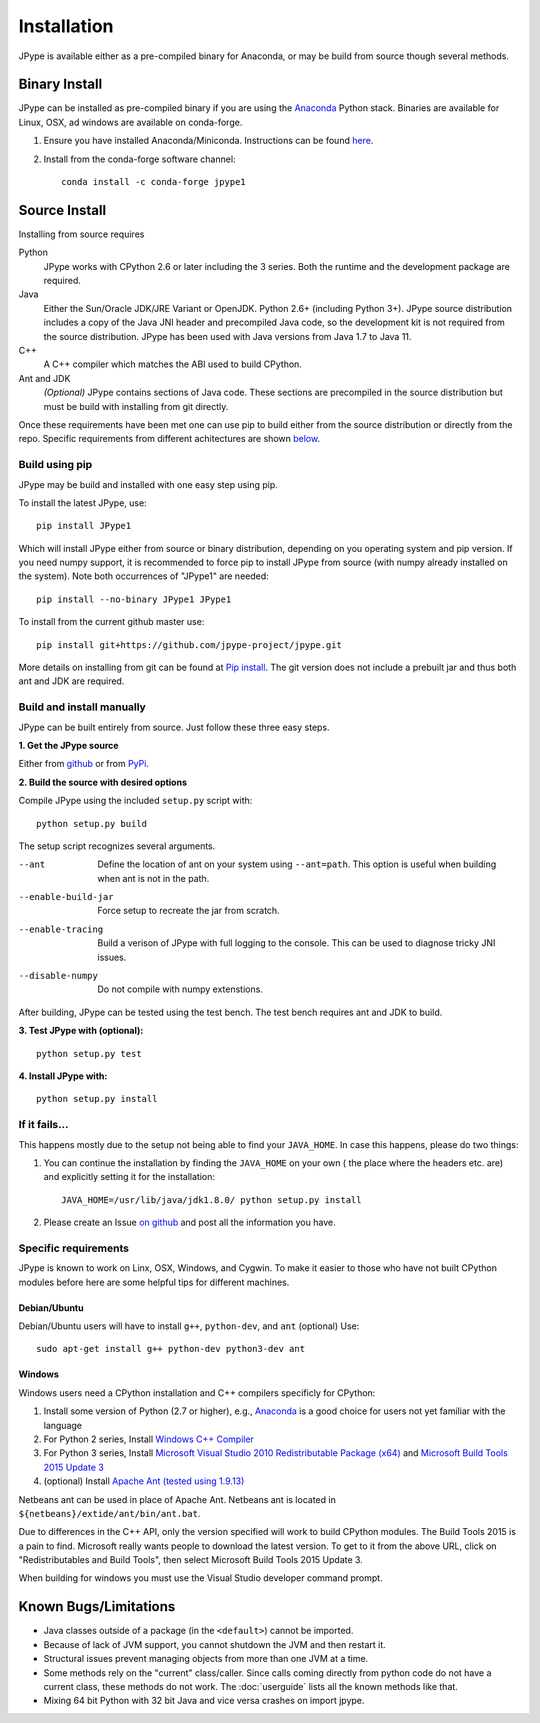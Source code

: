 Installation
============

JPype is available either as a pre-compiled binary for Anaconda, or 
may be build from source though several methods.


Binary Install
--------------

JPype can be installed as pre-compiled binary if you are using the `Anaconda
<https://anaconda.org>`_ Python stack. Binaries are available for Linux, OSX,
ad windows are available on conda-forge.

1. Ensure you have installed Anaconda/Miniconda. Instructions can be found
   `here <http://conda.pydata.org/docs/install/quick.html>`__.  
2. Install from
   the conda-forge software channel::

    conda install -c conda-forge jpype1


Source Install
--------------

Installing from source requires

Python
  JPype works with CPython 2.6 or later including the 3 series. Both the
  runtime and the development package are required.

Java
  Either the Sun/Oracle JDK/JRE Variant or OpenJDK. Python 2.6+ (including
  Python 3+).  JPype source distribution includes a copy of the Java JNI header
  and precompiled Java code, so the development kit is not required from the
  source distribution. JPype has been used with Java versions from 
  Java 1.7 to Java 11.

C++
  A C++ compiler which matches the ABI used to build CPython.

Ant and JDK
  *(Optional)* JPype contains sections of Java code. These sections are
  precompiled in the source distribution but must be build with installing from
  git directly.

Once these requirements have been met one can use pip to build either from the
source distribution or directly from the repo.  Specific requirements from
different achitectures are shown below_.   


Build using pip
~~~~~~~~~~~~~~~

JPype may be build and installed with one easy step using pip.

To install the latest JPype, use: ::

  pip install JPype1

Which will install JPype either from source or binary distribution,
depending on you operating system and pip version.
If you need numpy support, it is recommended to force pip to install
JPype from source (with numpy already installed on the system).
Note both occurrences of "JPype1" are needed: ::

  pip install --no-binary JPype1 JPype1

To install from the current github master use: ::

  pip install git+https://github.com/jpype-project/jpype.git

More details on installing from git can be found at `Pip install
<https://pip.pypa.io/en/stable/reference/pip_install/#git>`__.  The git version
does not include a prebuilt jar and thus both ant and JDK are required.


Build and install manually
~~~~~~~~~~~~~~~~~~~~~~~~~~

JPype can be built entirely from source. Just follow these three
easy steps.

**1. Get the JPype source**

Either from 
`github <https://github.com/jpype-project/jpype>`__ or
from `PyPi <http://pypi.python.org/pypi/JPype1>`__. 

**2. Build the source with desired options**

Compile JPype using the included ``setup.py`` script with: ::

  python setup.py build

The setup script recognizes several arguments.

--ant                Define the location of ant on your system using 
                     ``--ant=path``.  This option is useful when building 
                     when ant is not in the path.
--enable-build-jar   Force setup to recreate the jar from scratch. 
--enable-tracing     Build a verison of JPype with full logging to the 
                     console. This can be used to diagnose tricky JNI
                     issues.
--disable-numpy      Do not compile with numpy extenstions.

After building, JPype can be tested using the test bench. The test
bench requires ant and JDK to build.

**3. Test JPype with (optional):** ::

    python setup.py test

**4. Install JPype with:** ::

    python setup.py install


If it fails...
~~~~~~~~~~~~~~

This happens mostly due to the setup not being able to find your ``JAVA_HOME``.
In case this happens, please do two things:

1. You can continue the installation by finding the ``JAVA_HOME`` on your own (
   the place where the headers etc. are) and explicitly setting it for the
   installation: ::

     JAVA_HOME=/usr/lib/java/jdk1.8.0/ python setup.py install

2. Please create an Issue `on
   github <https://github.com/jpype-project/jpype/issues?state=open>`__ and
   post all the information you have.


.. _below:

Specific requirements
~~~~~~~~~~~~~~~~~~~~~

JPype is known to work on Linx, OSX, Windows, and Cygwin.  To make it easier to
those who have not built CPython modules before here are some helpful tips for
different machines.

Debian/Ubuntu
:::::::::::::

Debian/Ubuntu users will have to install ``g++``, ``python-dev``, and ``ant`` (optional)
Use:

::

    sudo apt-get install g++ python-dev python3-dev ant

Windows
:::::::

Windows users need a CPython installation and C++ compilers specificly for 
CPython:

1. Install some version of Python (2.7 or higher), e.g., `Anaconda
   <https://www.continuum.io/downloads>`_ is a good choice for users not yet
   familiar with the language
2. For Python 2 series, Install `Windows C++ Compiler
   <http://landinghub.visualstudio.com/visual-cpp-build-tools>`_
3. For Python 3 series, Install `Microsoft Visual Studio 2010 Redistributable Package (x64)
   <https://www.microsoft.com/en-us/download/details.aspx?id=14632>`_ and
   `Microsoft Build Tools 2015 Update 3
   <https://visualstudio.microsoft.com/vs/older-downloads/>`_
4. (optional) Install `Apache Ant (tested using 1.9.13)
   <https://ant.apache.org/bindownload.cgi>`_

Netbeans ant can be used in place of Apache Ant.  Netbeans ant is located in
``${netbeans}/extide/ant/bin/ant.bat``.  

Due to differences in the C++ API, only the version specified will work to
build CPython modules.  The Build Tools 2015 is a pain to find. Microsoft
really wants people to download the latest version.  To get to it from the
above URL, click on "Redistributables and Build Tools", then select Microsoft
Build Tools 2015 Update 3.

When building for windows you must use the Visual Studio developer command
prompt.


Known Bugs/Limitations
----------------------

-  Java classes outside of a package (in the ``<default>``) cannot be
   imported.
-  Because of lack of JVM support, you cannot shutdown the JVM and then
   restart it.
-  Structural issues prevent managing objects from more than one JVM
   at a time.
-  Some methods rely on the "current" class/caller. Since calls coming
   directly from python code do not have a current class, these methods
   do not work. The :doc:`userguide` lists all the known methods like that.
-  Mixing 64 bit Python with 32 bit Java and vice versa crashes on import jpype.
